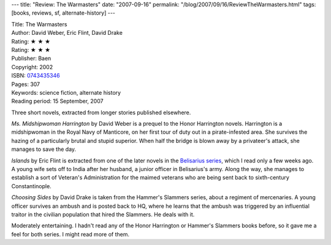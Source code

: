 ---
title: "Review: The Warmasters"
date: "2007-09-16"
permalink: "/blog/2007/09/16/ReviewTheWarmasters.html"
tags: [books, reviews, sf, alternate-history]
---



.. image:: https://images-na.ssl-images-amazon.com/images/P/0743435346.01.MZZZZZZZ.jpg
    :alt: The Warmasters
    :target: http://www.elliottbaybook.com/product/info.jsp?isbn=0743435346
    :class: right-float

| Title: The Warmasters
| Author: David Weber, Eric Flint, David Drake
| Rating: ★ ★ ★ 
| Rating: ★ ★ ★
| Publisher: Baen
| Copyright: 2002
| ISBN: `0743435346 <http://www.elliottbaybook.com/product/info.jsp?isbn=0743435346>`_
| Pages: 307
| Keywords: science fiction, alternate history
| Reading period: 15 September, 2007

Three short novels, extracted from longer stories published elsewhere.

*Ms. Midshipwoman Harrington* by David Weber is a prequel to the
Honor Harrington novels.
Harrington is a midshipwoman in the Royal Navy of Manticore,
on her first tour of duty out in a pirate-infested area.
She survives the hazing of a particularly brutal and stupid superior.
When half the bridge is blown away by a privateer's attack,
she manages to save the day.

*Islands* by Eric Flint is extracted from one of the later novels
in the `Belisarius series`_, which I read only a few weeks ago.
A young wife sets off to India after her husband,
a junior officer in Belisarius's army.
Along the way, she manages to establish a sort of
Veteran's Administration for the maimed veterans
who are being sent back to sixth-century Constantinople.

*Choosing Sides* by David Drake is taken from the
Hammer's Slammers series, about a regiment of mercenaries.
A young officer survives an ambush and is posted back to HQ,
where he learns that the ambush was triggered by
an influential traitor in the civilian population that hired the Slammers.
He deals with it.

Moderately entertaining.
I hadn't read any of the Honor Harrington or Hammer's Slammers
books before, so it gave me a feel for both series.
I might read more of them.

.. _Belisarius series:
    /blog/2007/08/04/ReviewBelisariusSeries.html

.. _permalink:
    /blog/2007/09/16/ReviewTheWarmasters.html
